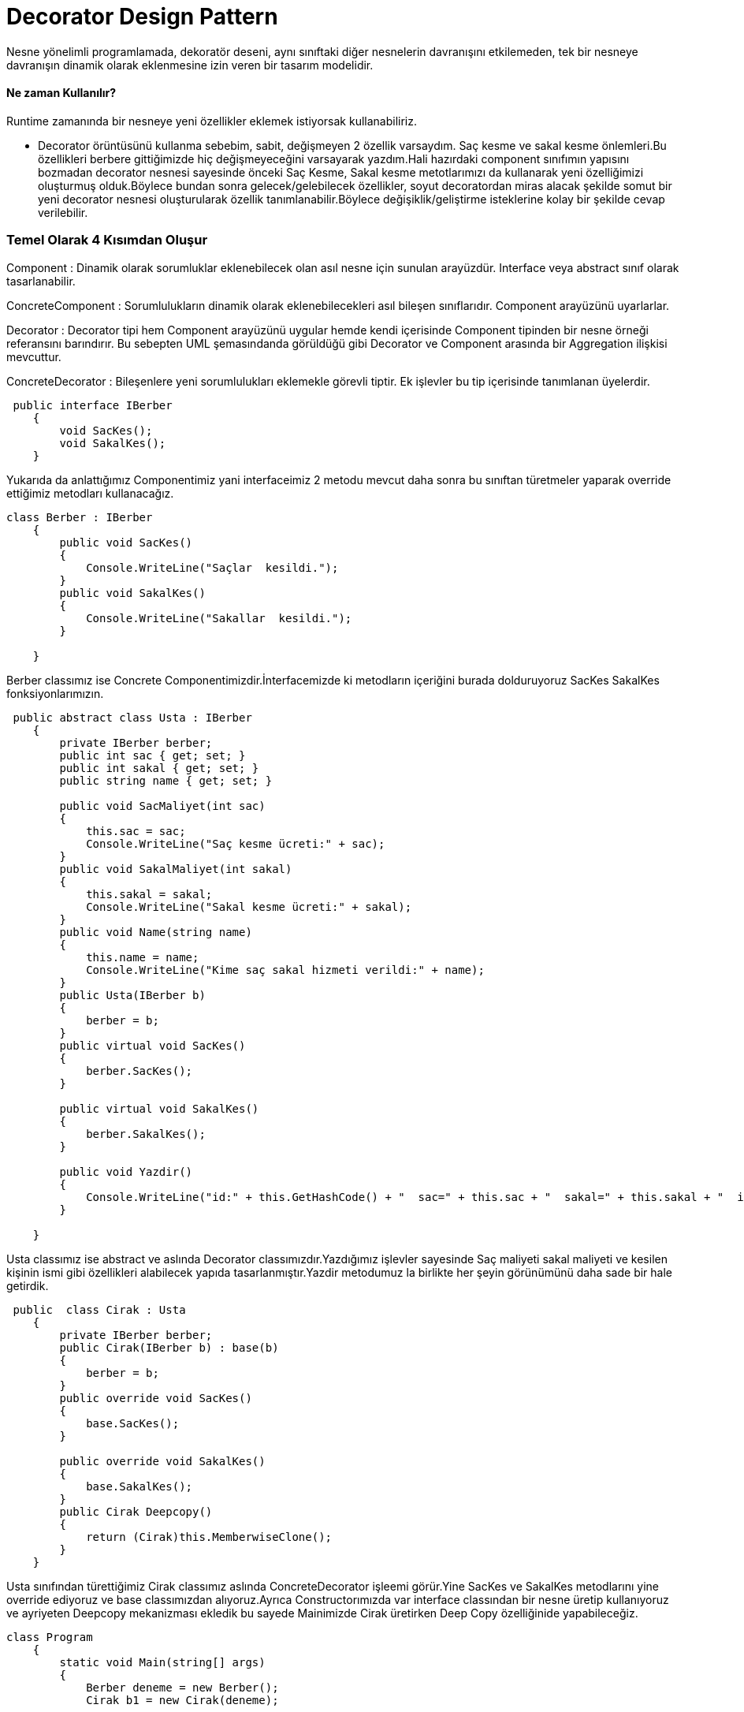 = Decorator Design Pattern

Nesne yönelimli programlamada, dekoratör deseni, aynı sınıftaki diğer nesnelerin davranışını etkilemeden, tek bir nesneye davranışın dinamik olarak eklenmesine izin veren bir tasarım modelidir.

==== Ne zaman Kullanılır?

Runtime zamanında bir nesneye yeni özellikler eklemek istiyorsak kullanabiliriz.

* Decorator örüntüsünü kullanma sebebim,  sabit, değişmeyen 2 özellik varsaydım. Saç kesme ve sakal kesme önlemleri.Bu özellikleri berbere gittiğimizde hiç değişmeyeceğini varsayarak yazdım.Hali hazırdaki component sınıfımın yapısını bozmadan decorator nesnesi sayesinde önceki Saç Kesme, Sakal kesme metotlarımızı da kullanarak yeni özelliğimizi oluşturmuş olduk.Böylece bundan sonra gelecek/gelebilecek özellikler, soyut decoratordan miras alacak şekilde somut bir yeni decorator nesnesi oluşturularak özellik tanımlanabilir.Böylece değişiklik/geliştirme isteklerine kolay bir şekilde cevap verilebilir.

=== Temel Olarak 4 Kısımdan Oluşur

Component : Dinamik olarak sorumluklar eklenebilecek olan asıl nesne için sunulan arayüzdür. Interface veya abstract sınıf olarak tasarlanabilir.

ConcreteComponent : Sorumlulukların dinamik olarak eklenebilecekleri asıl bileşen sınıflarıdır. Component arayüzünü uyarlarlar.

Decorator : Decorator tipi hem Component arayüzünü uygular hemde kendi içerisinde Component tipinden bir nesne örneği referansını barındırır. Bu sebepten UML şemasındanda görüldüğü gibi Decorator ve Component arasında bir Aggregation ilişkisi mevcuttur.

ConcreteDecorator : Bileşenlere yeni sorumlulukları eklemekle görevli tiptir. Ek işlevler bu tip içerisinde tanımlanan üyelerdir.

[source,c#]
-----
 public interface IBerber
    {
        void SacKes();
        void SakalKes();
    }
-----
Yukarıda da anlattığımız Componentimiz yani interfaceimiz 2 metodu mevcut daha sonra bu sınıftan türetmeler yaparak override ettiğimiz metodları kullanacağız.
[source,c#]
-----
class Berber : IBerber
    {
        public void SacKes()
        {
            Console.WriteLine("Saçlar  kesildi.");
        }
        public void SakalKes()
        {
            Console.WriteLine("Sakallar  kesildi.");
        }

    }
-----
Berber classımız ise Concrete Componentimizdir.İnterfacemizde ki metodların içeriğini burada dolduruyoruz SacKes SakalKes fonksiyonlarımızın.

[source,c#]
-----
 public abstract class Usta : IBerber
    {
        private IBerber berber;
        public int sac { get; set; }
        public int sakal { get; set; }
        public string name { get; set; }

        public void SacMaliyet(int sac)
        {
            this.sac = sac;
            Console.WriteLine("Saç kesme ücreti:" + sac);
        }
        public void SakalMaliyet(int sakal)
        {
            this.sakal = sakal;
            Console.WriteLine("Sakal kesme ücreti:" + sakal);
        }
        public void Name(string name)
        {
            this.name = name;
            Console.WriteLine("Kime saç sakal hizmeti verildi:" + name);
        }
        public Usta(IBerber b)
        {
            berber = b;
        }
        public virtual void SacKes()
        {
            berber.SacKes();
        }

        public virtual void SakalKes()
        {
            berber.SakalKes();
        }
       
        public void Yazdir()
        {
            Console.WriteLine("id:" + this.GetHashCode() + "  sac=" + this.sac + "  sakal=" + this.sakal + "  isim=" + this.name);
        }

    }
-----
Usta classımız ise abstract ve aslında Decorator classımızdır.Yazdığımız işlevler sayesinde Saç maliyeti sakal maliyeti ve kesilen kişinin ismi gibi özellikleri alabilecek yapıda tasarlanmıştır.Yazdir metodumuz la birlikte her şeyin görünümünü daha sade bir hale getirdik.
[source,c#]
-----
 public  class Cirak : Usta
    {
        private IBerber berber;
        public Cirak(IBerber b) : base(b)
        {
            berber = b;
        }
        public override void SacKes()
        {
            base.SacKes();
        }

        public override void SakalKes()
        {
            base.SakalKes();
        }
        public Cirak Deepcopy()
        {
            return (Cirak)this.MemberwiseClone();
        }
    }
-----
Usta sınıfından türettiğimiz Cirak classımız aslında ConcreteDecorator işleemi görür.Yine SacKes ve SakalKes metodlarını yine override ediyoruz ve base classımızdan alıyoruz.Ayrıca Constructorımızda var interface classından bir nesne üretip kullanıyoruz ve ayriyeten Deepcopy mekanizması ekledik bu sayede Mainimizde Cirak üretirken Deep Copy özelliğinide yapabileceğiz.
[source,c#]
-----
class Program
    {
        static void Main(string[] args)
        {
            Berber deneme = new Berber();
            Cirak b1 = new Cirak(deneme);
            
            b1.SacMaliyet(40);
            b1.SakalMaliyet(20);
            b1.Name("Firat");
            IBerber berber = new Berber();
            berber.SacKes();
            berber.SakalKes();
            Console.WriteLine("Shallow Copy öncesi");
            Cirak b2 = b1;
            b2.SacMaliyet(50);
            b2.SakalMaliyet(50);
            b2.Name("Batuhan");
            b2.Yazdir();
            b1.Yazdir();
            Console.WriteLine("Shallow Copy bitişi");
            Cirak b3 = b1.Deepcopy();
            b3.SacMaliyet(30);
            b3.SakalMaliyet(40);
            b3.Name("Zeki");
            b3.Yazdir();
            b1.Yazdir();
        }
    }
-----
Mainimizde öncelikle berber classından bir türetme yapıyoruz sonrasında ise Cirak nesnesi üretiyoruz ama bu nesneyi üretirken oradaki Constructorımıza Berber den ürettiğimiz nesneyi yolluyoruz.Bu sayede tüm metodlarımıza artık erişebilir olduk.b1 kişisi için saç maliyet, sakal maliyet ve ismi gibi özellikleri alıp bastırıyoruz sonrasında ise Shallow copy örneği ile 2. bir nesne oluşturup birincisi ile aynı olup olmadığını kontrol ediyoruz.Deep copy içinse Cirak ta yazdığımız metodu çağırarak çıktımızda her şeyin farklı olduğunu görüyoruz.

image::Desktop\SoftwareDesign\Decorator\Decorator(Prototype) Pattern.PNG[]

Görüldüğü gibi çıktımızda da gelen değerler doğru bir şekilde geldi.Shallow ve Deep copyi doğru bir şekilde implemente ettik.